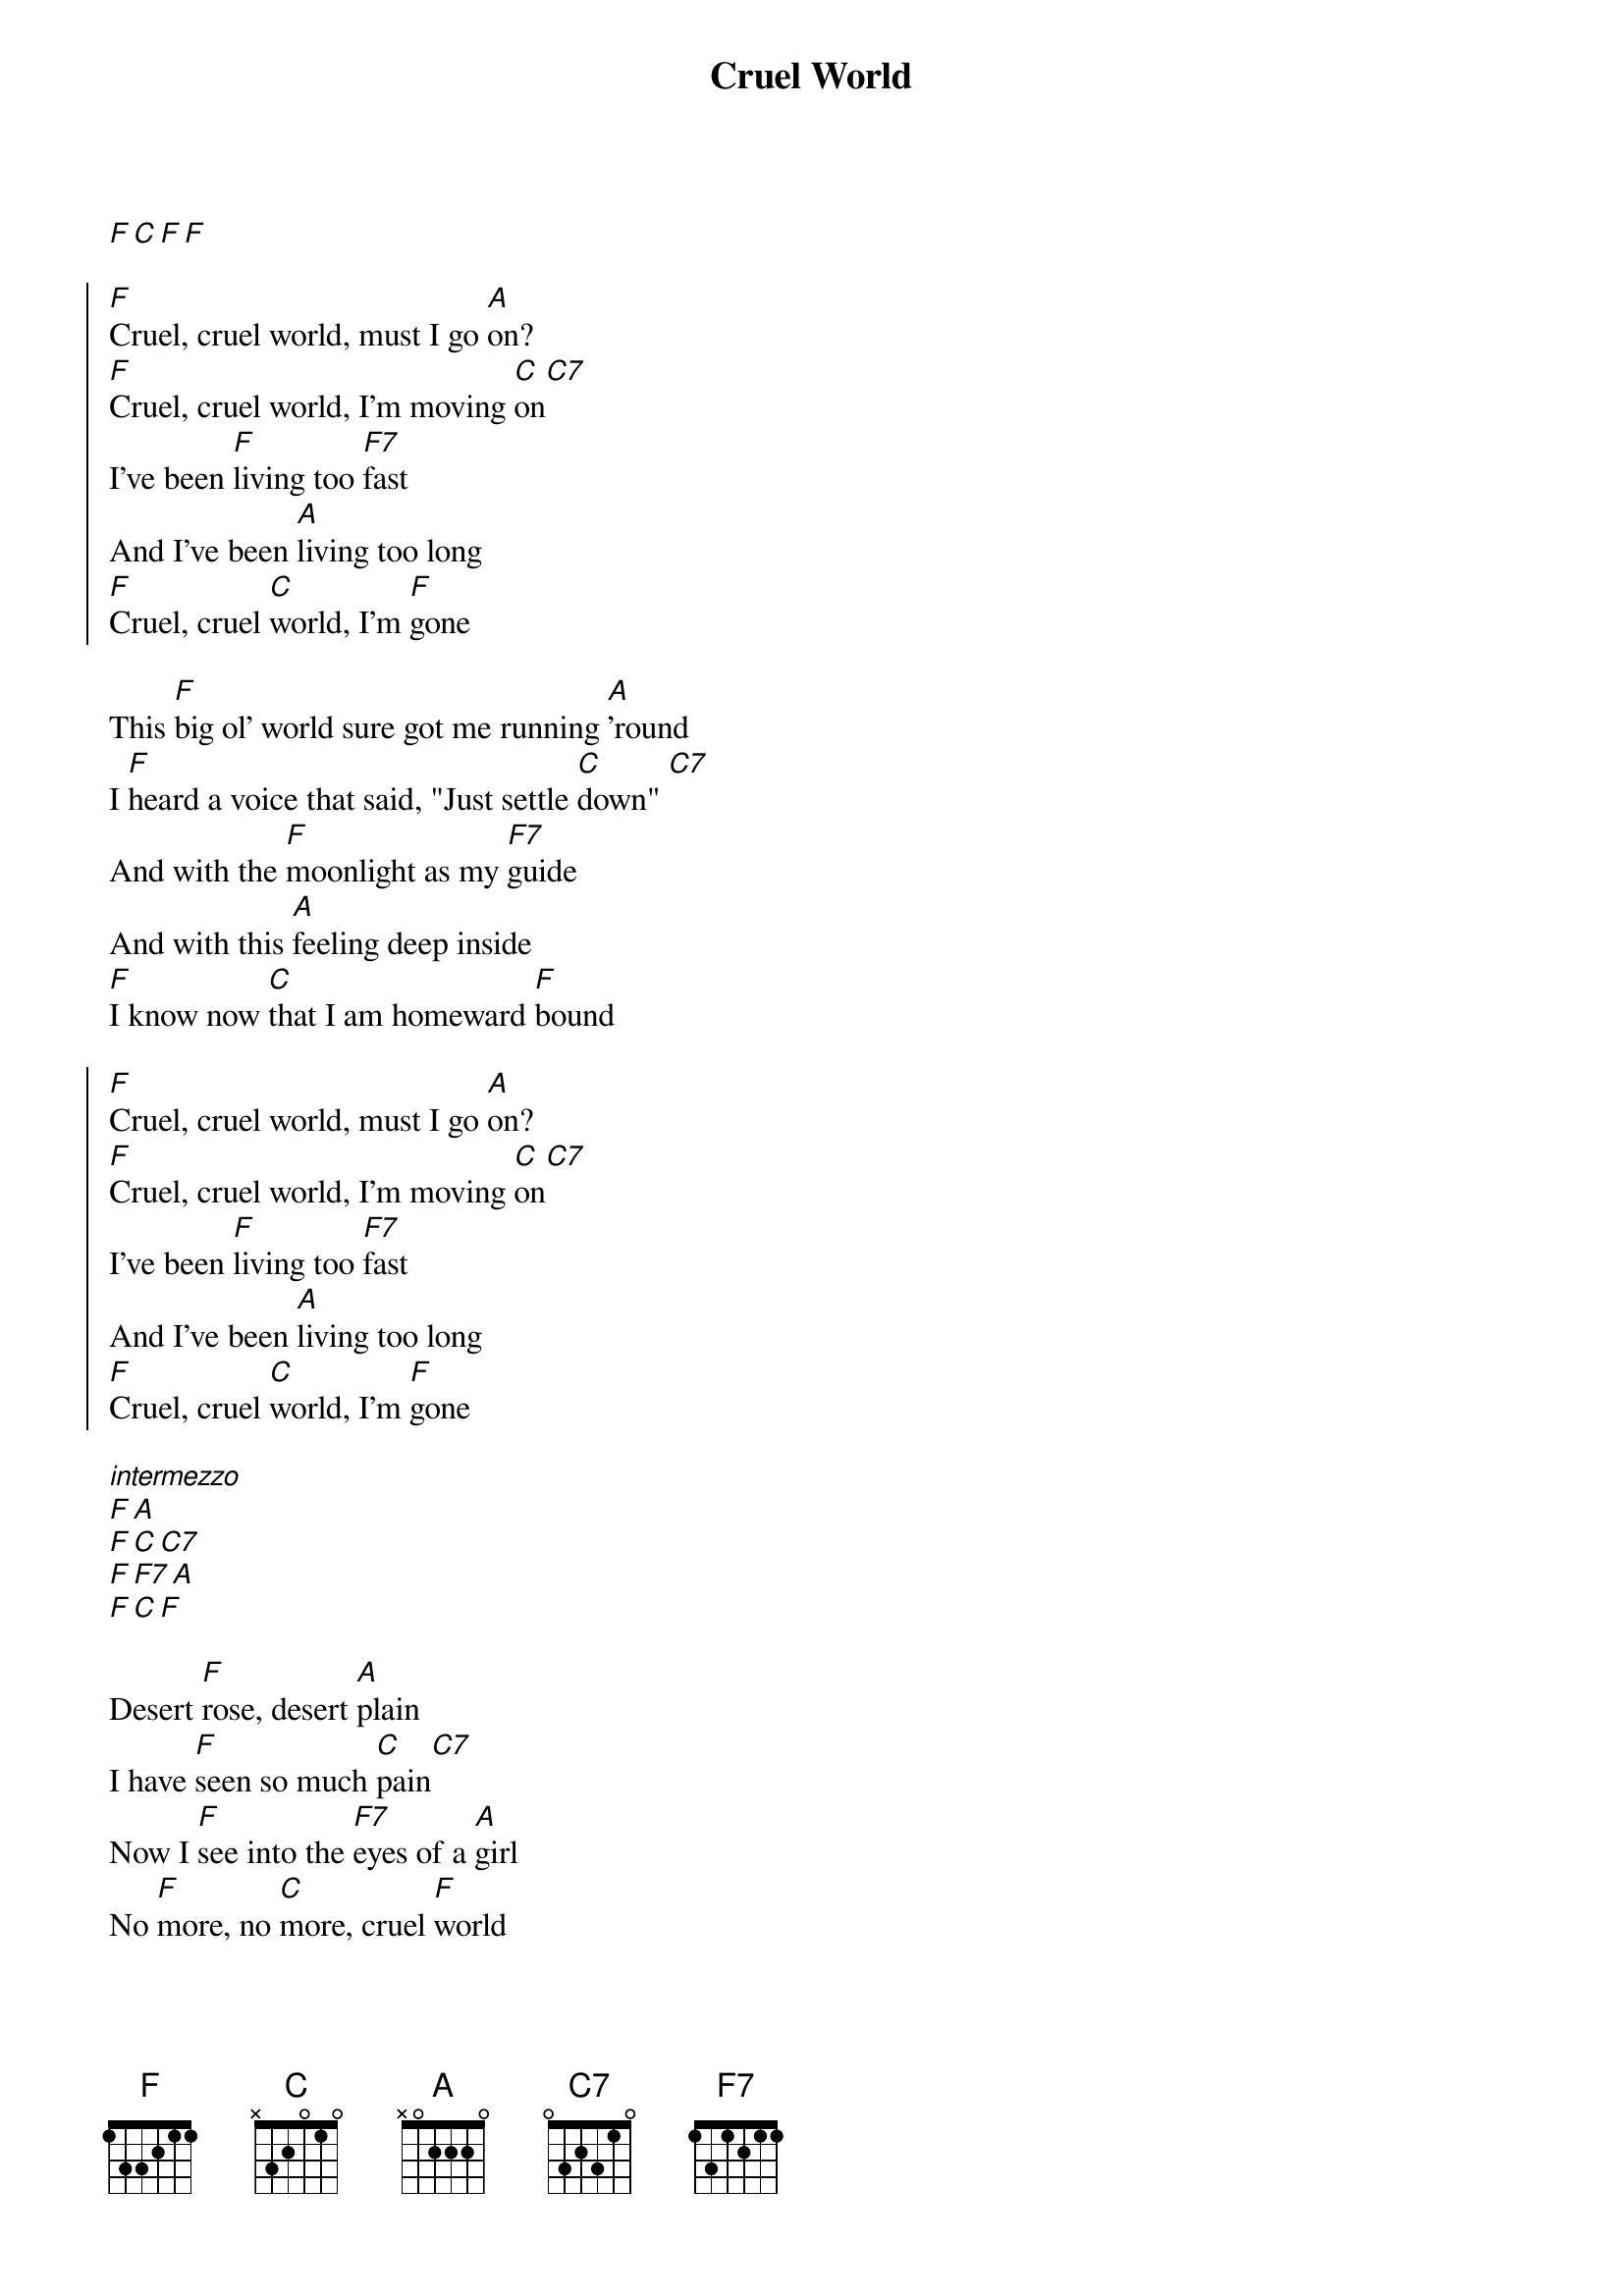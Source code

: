 {title: Cruel World}

[F][C][F][F]

{start_of_chorus}
[F]Cruel, cruel world, must I go [A]on?
[F]Cruel, cruel world, I'm moving [C]on[C7]
I've been [F]living too [F7]fast
And I've been [A]living too long
[F]Cruel, cruel [C]world, I'm [F]gone
{end_of_chorus}

{start_of_verse}
This [F]big ol' world sure got me running [A]'round
I [F]heard a voice that said, "Just settle [C]down" [C7]
And with the [F]moonlight as my [F7]guide
And with this [A]feeling deep inside
[F]I know now [C]that I am homeward [F]bound
{end_of_verse}

{start_of_chorus}
[F]Cruel, cruel world, must I go [A]on?
[F]Cruel, cruel world, I'm moving [C]on[C7]
I've been [F]living too [F7]fast
And I've been [A]living too long
[F]Cruel, cruel [C]world, I'm [F]gone
{end_of_chorus}

[*intermezzo]
[F][A]
[F][C][C7]
[F][F7][A]
[F][C][F]

{start_of_verse}
Desert [F]rose, desert [A]plain
I have [F]seen so much [C]pain[C7]
Now I [F]see into the [F7]eyes of a [A]girl
No [F]more, no [C]more, cruel [F]world
{end_of_verse}

{start_of_chorus}
[F]Cruel, cruel world, must I go [A]on?
[F]Cruel, cruel world, I'm moving [C]on[C7]
I've been [F]living too [F7]fast
And I've been [A]living too wrong
[F]Cruel, cruel [C]world, I'm [F]gone
{end_of_chorus}